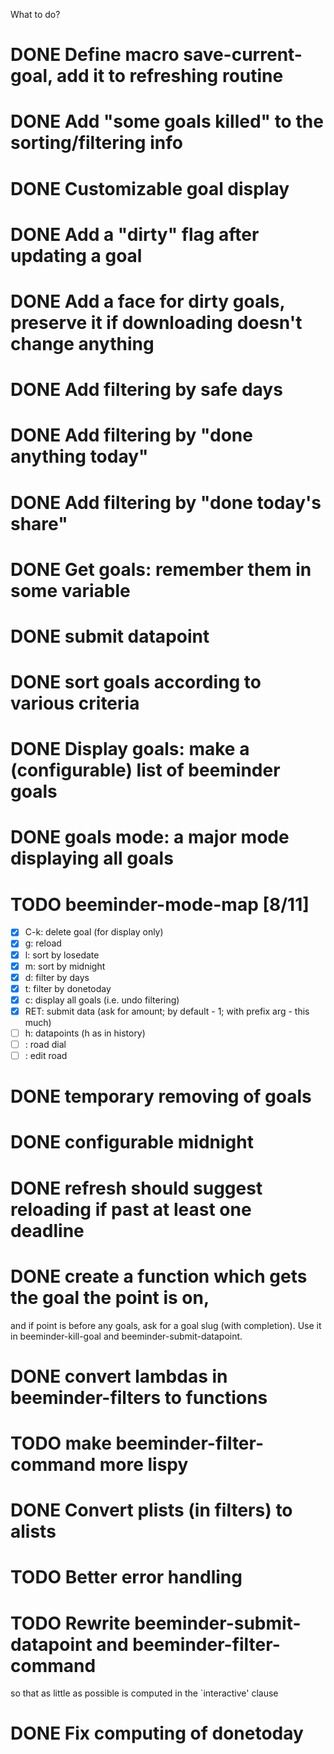What to do?

* DONE Define macro save-current-goal, add it to refreshing routine
* DONE Add "some goals killed" to the sorting/filtering info
* DONE Customizable goal display
* DONE Add a "dirty" flag after updating a goal
* DONE Add a face for dirty goals, preserve it if downloading doesn't change anything
* DONE Add filtering by safe days
* DONE Add filtering by "done anything today"
* DONE Add filtering by "done today's share"
* DONE Get goals: remember them in some variable
* DONE submit datapoint
* DONE sort goals according to various criteria
* DONE Display goals: make a (configurable) list of beeminder goals
* DONE goals mode: a major mode displaying all goals
* TODO beeminder-mode-map [8/11]
- [X] C-k: delete goal (for display only)
- [X] g: reload
- [X] l: sort by losedate
- [X] m: sort by midnight
- [X] d: filter by days
- [X] t: filter by donetoday
- [X] c: display all goals (i.e. undo filtering)
- [X] RET: submit data (ask for amount; by default - 1; with prefix arg - this much)
- [ ] h: datapoints (h as in history)
- [ ] : road dial
- [ ] : edit road
* DONE temporary removing of goals
* DONE configurable midnight
* DONE refresh should suggest reloading if past at least one deadline
* DONE create a function which gets the goal the point is on,
and if point is before any goals, ask for a goal slug (with
completion).  Use it in beeminder-kill-goal and beeminder-submit-datapoint.
* DONE convert lambdas in beeminder-filters to functions
* TODO make beeminder-filter-command more lispy
* DONE Convert plists (in filters) to alists
* TODO Better error handling
* TODO Rewrite beeminder-submit-datapoint and beeminder-filter-command
so that as little as possible is computed in the `interactive' clause
* DONE Fix computing of donetoday

